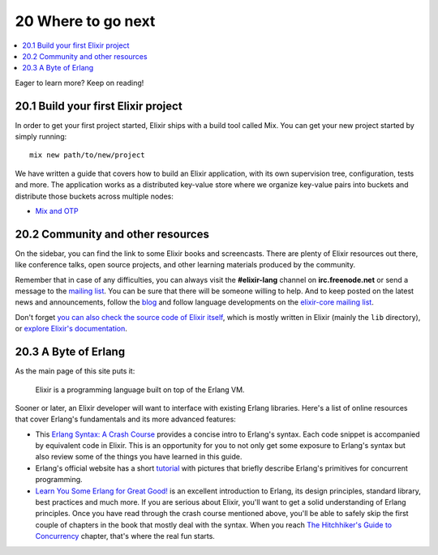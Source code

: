20 Where to go next
==========================================================

.. contents:: :local:

Eager to learn more? Keep on reading!

20.1 Build your first Elixir project
------------------------------------

In order to get your first project started, Elixir ships with a build
tool called Mix. You can get your new project started by simply running:

::

    mix new path/to/new/project

We have written a guide that covers how to build an Elixir application,
with its own supervision tree, configuration, tests and more. The
application works as a distributed key-value store where we organize
key-value pairs into buckets and distribute those buckets across
multiple nodes:

-  `Mix and OTP </getting_started/mix_otp/1.html>`__

20.2 Community and other resources
----------------------------------

On the sidebar, you can find the link to some Elixir books and
screencasts. There are plenty of Elixir resources out there, like
conference talks, open source projects, and other learning materials
produced by the community.

Remember that in case of any difficulties, you can always visit the
**#elixir-lang** channel on **irc.freenode.net** or send a message to
the `mailing list <http://groups.google.com/group/elixir-lang-talk>`__.
You can be sure that there will be someone willing to help. And to keep
posted on the latest news and announcements, follow the
`blog <http://elixir-lang.org/blog/>`__ and follow language developments
on the `elixir-core mailing
list <http://groups.google.com/group/elixir-lang-core>`__.

Don't forget `you can also check the source code of Elixir
itself <https://github.com/elixir-lang/elixir>`__, which is mostly
written in Elixir (mainly the ``lib`` directory), or `explore Elixir's
documentation <http://elixir-lang.org/docs.html>`__.

20.3 A Byte of Erlang
---------------------

As the main page of this site puts it:

    Elixir is a programming language built on top of the Erlang VM.

Sooner or later, an Elixir developer will want to interface with
existing Erlang libraries. Here's a list of online resources that cover
Erlang's fundamentals and its more advanced features:

-  This `Erlang Syntax: A Crash
   Course <http://elixir-lang.org/crash-course.html>`__ provides a
   concise intro to Erlang's syntax. Each code snippet is accompanied by
   equivalent code in Elixir. This is an opportunity for you to not only
   get some exposure to Erlang's syntax but also review some of the
   things you have learned in this guide.

-  Erlang's official website has a short
   `tutorial <http://www.erlang.org/course/concurrent_programming.html>`__
   with pictures that briefly describe Erlang's primitives for
   concurrent programming.

-  `Learn You Some Erlang for Great
   Good! <http://learnyousomeerlang.com/>`__ is an excellent
   introduction to Erlang, its design principles, standard library, best
   practices and much more. If you are serious about Elixir, you'll want
   to get a solid understanding of Erlang principles. Once you have read
   through the crash course mentioned above, you'll be able to safely
   skip the first couple of chapters in the book that mostly deal with
   the syntax. When you reach `The Hitchhiker's Guide to
   Concurrency <http://learnyousomeerlang.com/the-hitchhikers-guide-to-concurrency>`__
   chapter, that's where the real fun starts.


